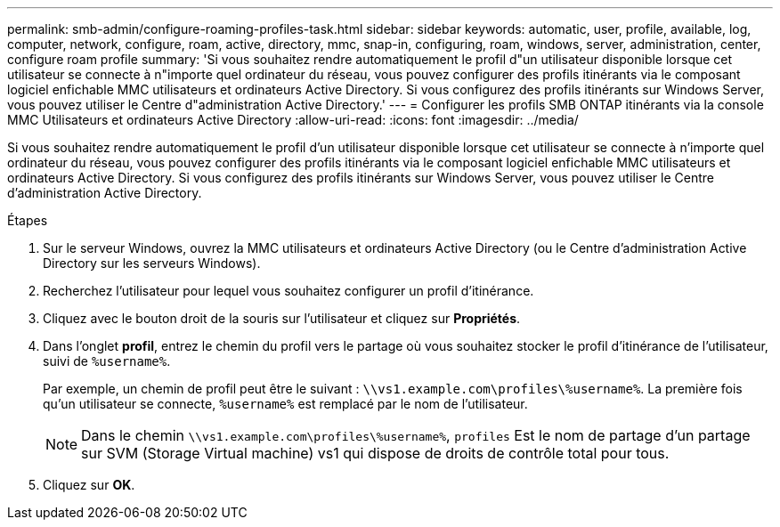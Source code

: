 ---
permalink: smb-admin/configure-roaming-profiles-task.html 
sidebar: sidebar 
keywords: automatic, user, profile, available, log, computer, network, configure, roam, active, directory, mmc, snap-in, configuring, roam, windows, server, administration, center, configure roam profile 
summary: 'Si vous souhaitez rendre automatiquement le profil d"un utilisateur disponible lorsque cet utilisateur se connecte à n"importe quel ordinateur du réseau, vous pouvez configurer des profils itinérants via le composant logiciel enfichable MMC utilisateurs et ordinateurs Active Directory. Si vous configurez des profils itinérants sur Windows Server, vous pouvez utiliser le Centre d"administration Active Directory.' 
---
= Configurer les profils SMB ONTAP itinérants via la console MMC Utilisateurs et ordinateurs Active Directory
:allow-uri-read: 
:icons: font
:imagesdir: ../media/


[role="lead"]
Si vous souhaitez rendre automatiquement le profil d'un utilisateur disponible lorsque cet utilisateur se connecte à n'importe quel ordinateur du réseau, vous pouvez configurer des profils itinérants via le composant logiciel enfichable MMC utilisateurs et ordinateurs Active Directory. Si vous configurez des profils itinérants sur Windows Server, vous pouvez utiliser le Centre d'administration Active Directory.

.Étapes
. Sur le serveur Windows, ouvrez la MMC utilisateurs et ordinateurs Active Directory (ou le Centre d'administration Active Directory sur les serveurs Windows).
. Recherchez l'utilisateur pour lequel vous souhaitez configurer un profil d'itinérance.
. Cliquez avec le bouton droit de la souris sur l'utilisateur et cliquez sur *Propriétés*.
. Dans l'onglet *profil*, entrez le chemin du profil vers le partage où vous souhaitez stocker le profil d'itinérance de l'utilisateur, suivi de `%username%`.
+
Par exemple, un chemin de profil peut être le suivant : `\\vs1.example.com\profiles\%username%`. La première fois qu'un utilisateur se connecte, `%username%` est remplacé par le nom de l'utilisateur.

+
[NOTE]
====
Dans le chemin `\\vs1.example.com\profiles\%username%`, `profiles` Est le nom de partage d'un partage sur SVM (Storage Virtual machine) vs1 qui dispose de droits de contrôle total pour tous.

====
. Cliquez sur *OK*.

